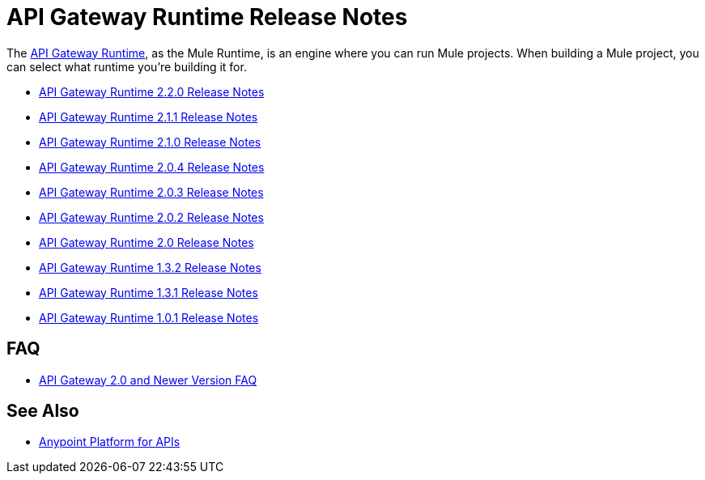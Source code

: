 = API Gateway Runtime Release Notes
:keywords: release notes, gateway, runtime, api, proxy

The link:/anypoint-platform-for-apis/configuring-an-api-gateway[API Gateway Runtime], as the Mule Runtime, is an engine where you can run Mule projects. When building a Mule project, you can select what runtime you're building it for.

* link:/release-notes/api-gateway-2.2.0-release-notes[API Gateway Runtime 2.2.0 Release Notes]
* link:/release-notes/api-gateway-2.1.1-release-notes[API Gateway Runtime 2.1.1 Release Notes]
* link:/release-notes/api-gateway-2.1.0-release-notes[API Gateway Runtime 2.1.0 Release Notes]
* link:/release-notes/api-gateway-2.0.4-release-notes[API Gateway Runtime 2.0.4 Release Notes]
* link:/release-notes/api-gateway-2.0.3-release-notes[API Gateway Runtime 2.0.3 Release Notes]
* link:/release-notes/api-gateway-2.0.2-release-notes[API Gateway Runtime 2.0.2 Release Notes]
* link:/release-notes/api-gateway-2.0-release-notes[API Gateway Runtime 2.0 Release Notes]
* link:/release-notes/api-gateway-1.3.2-release-notes[API Gateway Runtime 1.3.2 Release Notes]
* link:/release-notes/api-gateway-1.3.1-release-notes[API Gateway Runtime 1.3.1 Release Notes]
* link:/release-notes/api-gateway-1.0.1-release-notes[API Gateway Runtime 1.0.1 Release Notes]

== FAQ

* link:/release-notes/api-gateway-2.0-and-newer-version-faq[API Gateway 2.0 and Newer Version FAQ]

== See Also

* link:/anypoint-platform-for-apis/index[Anypoint Platform for APIs]

